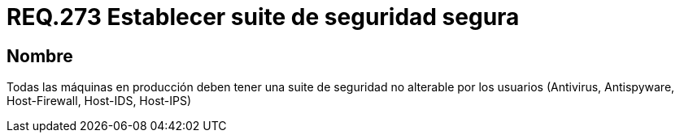 :slug: rules/273/
:category: rules
:description: En el presente documento se detallan los requerimientos de seguridad relacionados a la gestión segura de una suite de seguridad instalada en un sistema. Por lo tanto, en toda máquina en producción, se debe tener una suite de seguridad que no pueda ser alterada por el usuario.
:keywords: Suite, Máquina, Sistema, Usuario, Seguridad, Alterar.
:rules: yes

= REQ.273 Establecer suite de seguridad segura

== Nombre

Todas las máquinas en producción
deben tener una +suite+ de seguridad no alterable por los usuarios
(Antivirus, +Antispyware+, +Host-Firewall+, +Host-IDS+, +Host-IPS+)
